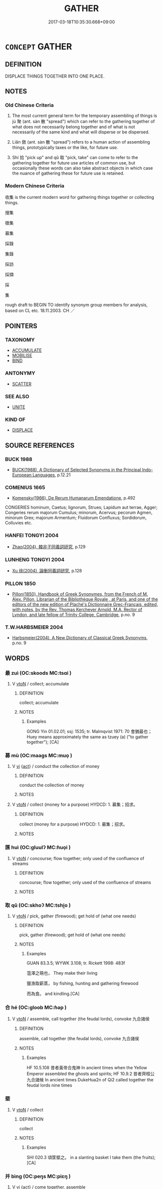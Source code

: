# -*- mode: mandoku-tls-view -*-
#+TITLE: GATHER
#+DATE: 2017-03-18T10:35:30.668+09:00        
#+STARTUP: content
* =CONCEPT= GATHER
:PROPERTIES:
:CUSTOM_ID: uuid-a7eb66f9-56fd-45d1-bfcb-2c63f8d6569c
:SYNONYM+:  COLLECT
:SYNONYM+:  ACCUMULATE
:SYNONYM+:  AMASS
:SYNONYM+:  GARNER
:SYNONYM+:  ACCRUE
:SYNONYM+:  STORE
:SYNONYM+:  STOCKPILE
:SYNONYM+:  HOARD
:SYNONYM+:  PUT AWAY/BY
:SYNONYM+:  LAY BY/IN
:SYNONYM+:  INFORMAL STASH AWAY
:SYNONYM+:  SQUIRREL AWAY
:TR_ZH: 收集
:TR_OCH: 聚
:END:
** DEFINITION

DISPLACE THINGS TOGETHER INTO ONE PLACE.

** NOTES

*** Old Chinese Criteria
1. The most current general term for the temporary assembling of things is jù 聚 (ant. sàn 散 "spread") which can refer to the gathering together of what does not necessarily belong together and of what is not necessarily of the same kind and what will disperse or be dispersed.

2. Liǎn 斂 (ant. sàn 散 "spread") refers to a human action of assembling things, prototypically taxes or the like, for future use.

3. Shí 拾 "pick up" and qǔ 取 "pick, take" can come to refer to the gathering together for future use articles of common use, but occasionally these words can also take abstract objects in which case the nuance of gathering these for future use is retained.

*** Modern Chinese Criteria
收集 is the current modern word for gathering things together or collecting things.

搜集

徵集

募集

採錄

集錄

採訪

採擷

採

集

rough draft to BEGIN TO identify synonym group members for analysis, based on CL etc. 18.11.2003. CH ／

** POINTERS
*** TAXONOMY
 - [[tls:concept:ACCUMULATE][ACCUMULATE]]
 - [[tls:concept:MOBILISE][MOBILISE]]
 - [[tls:concept:BIND][BIND]]

*** ANTONYMY
 - [[tls:concept:SCATTER][SCATTER]]

*** SEE ALSO
 - [[tls:concept:UNITE][UNITE]]

*** KIND OF
 - [[tls:concept:DISPLACE][DISPLACE]]

** SOURCE REFERENCES
*** BUCK 1988
 - [[cite:BUCK-1988][BUCK(1988), A Dictionary of Selected Synonyms in the Principal Indo-European Languages]], p.12.21

*** COMENIUS 1665
 - [[cite:COMENIUS-1665][Komensky(1966), De Rerum Humanarum Emendatione]], p.492


CONGERIES hominum, Caetus; lignorum, Strues; Lapidum aut terrae, Agger; Congeries rerum majorum Cumulus; minorum, Acervus; pecorum Agmen, minorum Grex; majorum Armentum; Fluidorum Confluxus; Sordidorum, Colluvies etc.

*** HANFEI TONGYI 2004
 - [[cite:HANFEI-TONGYI-2004][Zhao(2004), 韓非子同義詞研究]], p.129

*** LUNHENG TONGYI 2004
 - [[cite:LUNHENG-TONGYI-2004][Xu 徐(2004), 論衡同義詞研究]], p.128

*** PILLON 1850
 - [[cite:PILLON-1850][Pillon(1850), Handbook of Greek Synonymes, from the French of M. Alex. Pillon, Librarian of the Bibliothèque Royale , at Paris, and one of the editors of the new edition of Plaché's Dictionnaire Grec-Français, edited, with notes, by the Rev. Thomas Kerchever Arnold, M.A. Rector of Lyndon, and late fellow of Trinity College, Cambridge]], p.no. 9

*** T.W.HARBSMEIER 2004
 - [[cite:T.W.HARBSMEIER-2004][Harbsmeier(2004), A New Dictionary of Classical Greek Synonyms]], p.no. 9

** WORDS
   :PROPERTIES:
   :VISIBILITY: children
   :END:
*** 最 zuì (OC:skoods MC:tsɑi )
:PROPERTIES:
:CUSTOM_ID: uuid-cc550de1-39bf-4487-85b7-2758539172a2
:Char+: 最(13,10/12) 
:GY_IDS+: uuid-13177990-621f-464e-943f-c6b9d5744836
:PY+: zuì     
:OC+: skoods     
:MC+: tsɑi     
:END: 
**** V [[tls:syn-func::#uuid-fbfb2371-2537-4a99-a876-41b15ec2463c][vtoN]] / collect; accumulate
:PROPERTIES:
:CUSTOM_ID: uuid-ac0db6f3-bd89-42b3-9b69-2ea2a288166e
:WARRING-STATES-CURRENCY: 1
:END:
****** DEFINITION

collect; accumulate

****** NOTES

******* Examples
GONG Yin 01.02.01; ssj: 1535; tr. Malmqvist 1971: 70 會猶最也； Huey means approximately the same as tzuey (a) ("to gather together"); [CA]

*** 募 mù (OC:maaɡs MC:muo̝ )
:PROPERTIES:
:CUSTOM_ID: uuid-db567e99-6ea5-4284-99e5-93c30935ea8e
:Char+: 募(19,11/13) 
:GY_IDS+: uuid-2b47bb20-4398-495b-840e-5f73ac29305a
:PY+: mù     
:OC+: maaɡs     
:MC+: muo̝     
:END: 
**** V [[tls:syn-func::#uuid-c20780b3-41f9-491b-bb61-a269c1c4b48f][vi]] {[[tls:sem-feat::#uuid-f55cff2f-f0e3-4f08-a89c-5d08fcf3fe89][act]]} / conduct the collection of money
:PROPERTIES:
:CUSTOM_ID: uuid-d92e7747-16e5-4883-977d-b278ca3d9284
:END:
****** DEFINITION

conduct the collection of money

****** NOTES

**** V [[tls:syn-func::#uuid-fbfb2371-2537-4a99-a876-41b15ec2463c][vtoN]] / collect (money for a purpose) HYDCD: 1. 募集；招求。
:PROPERTIES:
:CUSTOM_ID: uuid-44236aee-44cf-40ee-9ed5-1621932664fc
:END:
****** DEFINITION

collect (money for a purpose) HYDCD: 1. 募集；招求。

****** NOTES

*** 匯 huì (OC:ɡluulʔ MC:ɦuo̝i )
:PROPERTIES:
:CUSTOM_ID: uuid-4ad0d0c4-778f-46c3-9ce3-d4900a09441c
:Char+: 匯(22,11/13) 
:GY_IDS+: uuid-b2624869-9b45-4d28-a9f4-0b6a5a16a321
:PY+: huì     
:OC+: ɡluulʔ     
:MC+: ɦuo̝i     
:END: 
**** V [[tls:syn-func::#uuid-fbfb2371-2537-4a99-a876-41b15ec2463c][vtoN]] / concourse; flow together; only used of the confluence of streams
:PROPERTIES:
:CUSTOM_ID: uuid-f70f17af-9620-4363-b173-13bd34b7e481
:END:
****** DEFINITION

concourse; flow together; only used of the confluence of streams

****** NOTES

*** 取 qǔ (OC:skhoʔ MC:tshi̯o )
:PROPERTIES:
:CUSTOM_ID: uuid-d32914cf-6949-4ae2-b2a2-53741a923306
:Char+: 取(29,6/8) 
:GY_IDS+: uuid-ae7faa0b-7337-42ff-bf3e-a4d370dad65d
:PY+: qǔ     
:OC+: skhoʔ     
:MC+: tshi̯o     
:END: 
**** V [[tls:syn-func::#uuid-fbfb2371-2537-4a99-a876-41b15ec2463c][vtoN]] / pick, gather (firewood); get hold of (what one needs)
:PROPERTIES:
:CUSTOM_ID: uuid-474dc8e4-f526-4802-b59a-9ae4b6c7622a
:WARRING-STATES-CURRENCY: 3
:END:
****** DEFINITION

pick, gather (firewood); get hold of (what one needs)

****** NOTES

******* Examples
GUAN 83.3.5; WYWK 3.108; tr. Rickett 1998: 483f

 菹澤之萌也， They make their living

 獵漁取薪蒸， by fishing, hunting and gathering firewood

 而為食。 and kindling.[CA]

*** 合 hé (OC:ɡloob MC:ɦəp )
:PROPERTIES:
:CUSTOM_ID: uuid-17b10412-5f70-481f-a147-cc0df4a7721d
:Char+: 合(30,3/6) 
:GY_IDS+: uuid-1234313e-2ed1-4122-ab69-732013201c2b
:PY+: hé     
:OC+: ɡloob     
:MC+: ɦəp     
:END: 
**** V [[tls:syn-func::#uuid-fbfb2371-2537-4a99-a876-41b15ec2463c][vtoN]] / assemble, call together (the feudal lords), convoke 九合諸侯
:PROPERTIES:
:CUSTOM_ID: uuid-6f13cdd6-a26d-4af1-8259-cd1dadbc1417
:WARRING-STATES-CURRENCY: 4
:END:
****** DEFINITION

assemble, call together (the feudal lords), convoke 九合諸侯

****** NOTES

******* Examples
HF 10.5.108 昔者黃帝合鬼神 In ancient times when the Yellow Emperor assembled the ghosts and spirits; HF 10.9.2 昔者齊桓公九合諸候 In ancient times DukeHua2n of Qi2 called together the feudal lords nine times

*** 塈 
:PROPERTIES:
:CUSTOM_ID: uuid-569651ea-14c0-4ad8-9828-6d9d98a40b80
:Char+: 塈(32,9/12) 
:END: 
**** V [[tls:syn-func::#uuid-fbfb2371-2537-4a99-a876-41b15ec2463c][vtoN]] / collect
:PROPERTIES:
:CUSTOM_ID: uuid-3c9390f2-d1e4-4939-85d4-5f1db17bc02b
:END:
****** DEFINITION

collect

****** NOTES

******* Examples
SHI 020.3 頃筐塈之。 in a slanting basket I take them (the fruits); [CA]

*** 并 bìng (OC:peŋs MC:piɛŋ )
:PROPERTIES:
:CUSTOM_ID: uuid-c76406d5-eb54-49c0-aae7-b81860a84dc9
:Char+: 并(51,5/8) 
:GY_IDS+: uuid-78ac727e-ff44-4c6d-b9a2-b9ede88825c3
:PY+: bìng     
:OC+: peŋs     
:MC+: piɛŋ     
:END: 
**** V [[tls:syn-func::#uuid-c20780b3-41f9-491b-bb61-a269c1c4b48f][vi]] {[[tls:sem-feat::#uuid-f55cff2f-f0e3-4f08-a89c-5d08fcf3fe89][act]]} / come together, assemble
:PROPERTIES:
:CUSTOM_ID: uuid-d53d6827-6430-45e3-8157-ad79ab30d8bc
:WARRING-STATES-CURRENCY: 3
:END:
****** DEFINITION

come together, assemble

****** NOTES

**** V [[tls:syn-func::#uuid-fbfb2371-2537-4a99-a876-41b15ec2463c][vtoN]] / gather together, hoard;  gather (troops etc); unite
:PROPERTIES:
:CUSTOM_ID: uuid-84a9e3eb-ca20-4dd8-96c7-4f09970647e1
:WARRING-STATES-CURRENCY: 4
:END:
****** DEFINITION

gather together, hoard;  gather (troops etc); unite

****** NOTES

******* Examples
ZUO Cheng 2.3.14 (589 B.C.); Ya2ng Bo2ju4n 792; Wa2ng Sho3uqia1n 593; tr. Watson 1989:113

 左并轡， Then he gathered the reins into his left hand

 右援枹而鼓。 and used his right hand to help Hsi K 掗 wield the drumstick and sound the drum.[CA]

HF 01.04:09; jiaoshi 856; jishi 3; jiaozhu 7; shiping 195

 大王又并軍而至， and Your Great Majesty again gathered another army got there,[CA]

*** 徵 zhēng (OC:tɯŋ MC:ʈɨŋ )
:PROPERTIES:
:CUSTOM_ID: uuid-c1cdcd09-fe08-4fe6-8cd4-b57f98eb62e8
:Char+: 徵(60,12/15) 
:GY_IDS+: uuid-033c5e08-d25f-47e0-9849-2cf3787dadb7
:PY+: zhēng     
:OC+: tɯŋ     
:MC+: ʈɨŋ     
:END: 
**** V [[tls:syn-func::#uuid-fbfb2371-2537-4a99-a876-41b15ec2463c][vtoN]] / assemble (an armed force)
:PROPERTIES:
:CUSTOM_ID: uuid-4af7a12a-87a8-4225-b157-7ea6e7e7da36
:END:
****** DEFINITION

assemble (an armed force)

****** NOTES

*** 戢 jí (OC:skrib MC:ʈʂip )
:PROPERTIES:
:CUSTOM_ID: uuid-c50d9e13-b8a5-4be6-ae1a-21fe23c4a0c1
:Char+: 戢(62,9/13) 
:GY_IDS+: uuid-1ce5de28-f722-4d3e-a228-6bf80cbfbe93
:PY+: jí     
:OC+: skrib     
:MC+: ʈʂip     
:END: 
**** V [[tls:syn-func::#uuid-fbfb2371-2537-4a99-a876-41b15ec2463c][vtoN]] / to collect; to gather together (and not use)
:PROPERTIES:
:CUSTOM_ID: uuid-488bd922-0daf-451c-81a4-04896d71b62b
:END:
****** DEFINITION

to collect; to gather together (and not use)

****** NOTES

******* Examples
SHI 273.2 載戢干戈， now we gather in the shields and dagger-axes, [CA]

ZUO Xuan 12.2 (597 B.C.); Y:745; W:550; tr. Watson 1989:99, mod 禁暴、戢兵、保大、 is to prohibit violence, collect (the people's) arms, guard the great cause of rulership,

**** V [[tls:syn-func::#uuid-fbfb2371-2537-4a99-a876-41b15ec2463c][vtoN]] {[[tls:sem-feat::#uuid-988c2bcf-3cdd-4b9e-b8a4-615fe3f7f81e][passive]]} / be gathered together (in their propoer place, instead of being distributed and used)
:PROPERTIES:
:CUSTOM_ID: uuid-24d8ff00-4a88-4770-a002-546ba6dff26c
:END:
****** DEFINITION

be gathered together (in their propoer place, instead of being distributed and used)

****** NOTES

**** V [[tls:syn-func::#uuid-e64a7a95-b54b-4c94-9d6d-f55dbf079701][vt(oN)]] / gather together (instead of using) the contextually determinate things
:PROPERTIES:
:CUSTOM_ID: uuid-f5448911-2d2d-4fd3-8b80-dd0e844505d9
:END:
****** DEFINITION

gather together (instead of using) the contextually determinate things

****** NOTES

*** 拾 shí (OC:ɡljub MC:dʑip )
:PROPERTIES:
:CUSTOM_ID: uuid-df3d4ff3-31e3-437d-8c4b-a99594f7154e
:Char+: 拾(64,6/9) 
:GY_IDS+: uuid-a13736ad-30f1-412d-a447-e53f92eefcff
:PY+: shí     
:OC+: ɡljub     
:MC+: dʑip     
:END: 
**** V [[tls:syn-func::#uuid-fbfb2371-2537-4a99-a876-41b15ec2463c][vtoN]] / ZZ: gather (acorns and chestnuts); HF: pick up in the street (lost items), pick up (a silkworm)
:PROPERTIES:
:CUSTOM_ID: uuid-532fcc86-eb07-47c8-8b22-314cfd5f42be
:WARRING-STATES-CURRENCY: 4
:END:
****** DEFINITION

ZZ: gather (acorns and chestnuts); HF: pick up in the street (lost items), pick up (a silkworm)

****** NOTES

******* Examples
HF 31.51:01; jishi 603; jiaozhu 359; shiping 1049

 仲尼為政於魯， When Confucius was conducting the administration in Lu3

 道不拾遺， no one would pick up lost items in the street.[CA]

*** 捄 jū (OC:ko MC:ki̯o )
:PROPERTIES:
:CUSTOM_ID: uuid-2a40f69c-05c7-4cb7-9ff3-f41b5c664c3d
:Char+: 捄(64,7/10) 
:GY_IDS+: uuid-67361912-0c5a-481e-9bbd-42b9a0a3f394
:PY+: jū     
:OC+: ko     
:MC+: ki̯o     
:END: 
**** V [[tls:syn-func::#uuid-fbfb2371-2537-4a99-a876-41b15ec2463c][vtoN]] / collect
:PROPERTIES:
:CUSTOM_ID: uuid-06690ce4-9e6a-4791-90fc-33b3f3d5ec54
:END:
****** DEFINITION

collect

****** NOTES

******* Examples
SHI 237.6 捄之陾陾， 6. In long rows they collected it (sc. the earth for the buildings), [CA]

[syn. group] ???

*** 掇 duó (OC:k-lood MC:tʷɑt )
:PROPERTIES:
:CUSTOM_ID: uuid-52eb9b00-63a5-46b6-8bab-88c4344796ae
:Char+: 掇(64,8/11) 
:GY_IDS+: uuid-1d352306-39aa-41b3-9403-12d9630ee1bd
:PY+: duó     
:OC+: k-lood     
:MC+: tʷɑt     
:END: 
**** V [[tls:syn-func::#uuid-fbfb2371-2537-4a99-a876-41b15ec2463c][vtoN]] / gather, collect; pick up
:PROPERTIES:
:CUSTOM_ID: uuid-0977f8b2-abbd-4880-85b0-4030f27145a4
:END:
****** DEFINITION

gather, collect; pick up

****** NOTES

**** V [[tls:syn-func::#uuid-fbfb2371-2537-4a99-a876-41b15ec2463c][vtoN]] {[[tls:sem-feat::#uuid-2e48851c-928e-40f0-ae0d-2bf3eafeaa17][figurative]]} / be picked up > by dominated by; be lured off ????
:PROPERTIES:
:CUSTOM_ID: uuid-340509da-7cf5-4504-a8a4-12e90f27db92
:END:
****** DEFINITION

be picked up > by dominated by; be lured off ????

****** NOTES

*** 揪 jiū (OC:tsiw MC:tsɨu )
:PROPERTIES:
:CUSTOM_ID: uuid-daf8700b-fa66-4159-afeb-5b2c765f7988
:Char+: 揪(64,9/12) 
:GY_IDS+: uuid-fdbf2b4f-9b56-4b78-a84b-c1b7129caade
:PY+: jiū     
:OC+: tsiw     
:MC+: tsɨu     
:END: 
**** V [[tls:syn-func::#uuid-fbfb2371-2537-4a99-a876-41b15ec2463c][vtoN]] / collect; bring together
:PROPERTIES:
:CUSTOM_ID: uuid-6e19623c-3da2-4b40-9ce3-1830660ca8e9
:END:
****** DEFINITION

collect; bring together

****** NOTES

******* Nuance
K: SHI ap. SHUOWEN

*** 攝 shè (OC:qhljeb MC:ɕiɛp )
:PROPERTIES:
:CUSTOM_ID: uuid-dd8aaccb-2513-4dfb-ad00-dec3957a1046
:Char+: 攝(64,18/21) 
:GY_IDS+: uuid-a90e37dd-8aee-4c17-a79a-3c75649477b3
:PY+: shè     
:OC+: qhljeb     
:MC+: ɕiɛp     
:END: 
**** V [[tls:syn-func::#uuid-fbfb2371-2537-4a99-a876-41b15ec2463c][vtoN]] {[[tls:sem-feat::#uuid-fac754df-5669-4052-9dda-6244f229371f][causative]]} / cause to combine > gather
:PROPERTIES:
:CUSTOM_ID: uuid-20be2162-b762-4ad2-ad44-471425da870d
:END:
****** DEFINITION

cause to combine > gather

****** NOTES

*** 攢 cuán (OC:MC:dzʷɑn )
:PROPERTIES:
:CUSTOM_ID: uuid-19a26fa0-e0af-44d2-a595-d6cc9e15547c
:Char+: 攢(64,19/22) 
:GY_IDS+: uuid-26858daa-9b99-4280-a0bd-ef732fb59499
:PY+: cuán     
:MC+: dzʷɑn     
:END: 
**** V [[tls:syn-func::#uuid-fbfb2371-2537-4a99-a876-41b15ec2463c][vtoN]] {[[tls:sem-feat::#uuid-83f3fdd7-af64-4c8f-b156-bb6a0e761030][N=place]]} / collect on, get together on
:PROPERTIES:
:CUSTOM_ID: uuid-65eae646-b8b7-420d-bdb4-6590dc8235c7
:WARRING-STATES-CURRENCY: 2
:END:
****** DEFINITION

collect on, get together on

****** NOTES

******* Nuance
HAN [CA]

******* Examples
?? [CA]

*** 收 shōu (OC:qjiw MC:ɕɨu )
:PROPERTIES:
:CUSTOM_ID: uuid-ca7c02ef-41de-48da-813b-aa2c777703a8
:Char+: 收(66,2/6) 
:GY_IDS+: uuid-181a9c68-746e-449c-bac1-3eb64aa6a2c6
:PY+: shōu     
:OC+: qjiw     
:MC+: ɕɨu     
:END: 
**** V [[tls:syn-func::#uuid-fbfb2371-2537-4a99-a876-41b15ec2463c][vtoN]] / assemble; garner; take in, allow to join; gather in; gather up, gather together (one's things)
:PROPERTIES:
:CUSTOM_ID: uuid-8e610709-b2d9-40d2-b064-c339b548c8a7
:WARRING-STATES-CURRENCY: 3
:END:
****** DEFINITION

assemble; garner; take in, allow to join; gather in; gather up, gather together (one's things)

****** NOTES

******* Nuance
This can refer to things or to persons.

******* Examples
HF 34.23:09 [31]; jiaoshi 576; jishi 737; shiping 1275; jiaozhu 457

85 今人君左右， Nowadays, as for the aides of a ruler

 出則為勢重以收利於民， abroad they cultivate their political power in order to reap profit from the people

GUAN 52.01.23; ed. Dai Wang 3.3; tr. Rickett 1998:208

 收穀賦。 and no collecting of taxes on grain. [CA]

HF 01.02:01; jiaoshi 845; jishi 1; jiaozhu 2; shiping 181

 臣聞： I have learnt that 

 天下陰燕陽魏， all the states, Ya1n in the north and We4i in the south,

 連荊固齊， have linked up with Chu3 and bolstered up their relations with Qi2

 收韓而成從， and they have taken in Ha2n to create a vertical alliance.

5 將西面以與強秦為難。 They are all set to face westwards to create difficulties for powerful Qi2n.

**** V [[tls:syn-func::#uuid-fbfb2371-2537-4a99-a876-41b15ec2463c][vtoN]] {[[tls:sem-feat::#uuid-988c2bcf-3cdd-4b9e-b8a4-615fe3f7f81e][passive]]} / be allowed to join,  be collected
:PROPERTIES:
:CUSTOM_ID: uuid-0b2b9088-fd11-4d09-9d25-8bc8ed63c2e2
:WARRING-STATES-CURRENCY: 3
:END:
****** DEFINITION

be allowed to join,  be collected

****** NOTES

*** 斂 liǎn (OC:ɡ-romʔ MC:liɛm )
:PROPERTIES:
:CUSTOM_ID: uuid-f44a290f-b758-4f57-bf07-3ebdabba463a
:Char+: 斂(66,13/17) 
:GY_IDS+: uuid-8cb01d93-d62f-4fc9-9757-4d03a0dc48a4
:PY+: liǎn     
:OC+: ɡ-romʔ     
:MC+: liɛm     
:END: 
**** V [[tls:syn-func::#uuid-c20780b3-41f9-491b-bb61-a269c1c4b48f][vi]] {[[tls:sem-feat::#uuid-f55cff2f-f0e3-4f08-a89c-5d08fcf3fe89][act]]} / gather things, collect stuff
:PROPERTIES:
:CUSTOM_ID: uuid-2881f4b2-2a3b-4288-b82a-3e36fe498411
:END:
****** DEFINITION

gather things, collect stuff

****** NOTES

**** V [[tls:syn-func::#uuid-fbfb2371-2537-4a99-a876-41b15ec2463c][vtoN]] / gather together; [roll up][CA]
:PROPERTIES:
:CUSTOM_ID: uuid-615189dc-4be2-4794-bfcd-9bcf793f462c
:WARRING-STATES-CURRENCY: 3
:END:
****** DEFINITION

gather together; [roll up][CA]

****** NOTES

******* Examples
GUAN 81.04.05; WYWK 3.102; tr. Rickett 1998: 470

 則斂蔬（粗）藏菜， they gather coars grains and store up vegetables. [CA]

*** 會 huì (OC:ɡloobs MC:ɦɑi )
:PROPERTIES:
:CUSTOM_ID: uuid-6d25b6ac-c09d-41f7-9310-aa59b58cb8a0
:Char+: 會(73,9/13) 
:GY_IDS+: uuid-5cd2073a-6f30-434c-bf49-acee1f8e5bd7
:PY+: huì     
:OC+: ɡloobs     
:MC+: ɦɑi     
:END: 
**** V [[tls:syn-func::#uuid-fbfb2371-2537-4a99-a876-41b15ec2463c][vtoN]] / gather together
:PROPERTIES:
:CUSTOM_ID: uuid-f573f811-5e84-4d2c-b2f0-cbdb59f60047
:END:
****** DEFINITION

gather together

****** NOTES

*** 比 bì (OC:bis MC:bi )
:PROPERTIES:
:CUSTOM_ID: uuid-2bfa94c2-fbd4-4669-8fa7-49c27bd95ccb
:Char+: 比(81,0/4) 
:GY_IDS+: uuid-6de9dcba-c931-4d75-8e22-36837fb311da
:PY+: bì     
:OC+: bis     
:MC+: bi     
:END: 
**** V [[tls:syn-func::#uuid-fbfb2371-2537-4a99-a876-41b15ec2463c][vtoN]] / assemble (SHI)
:PROPERTIES:
:CUSTOM_ID: uuid-3c2d35d6-353d-4f53-b6ea-f9598c2769e2
:REGISTER: 2
:WARRING-STATES-CURRENCY: 2
:END:
****** DEFINITION

assemble (SHI)

****** NOTES

*** 租 zū (OC:skaa MC:tsuo̝ )
:PROPERTIES:
:CUSTOM_ID: uuid-2bc6a266-0a77-4121-9c8b-cc103e1a9161
:Char+: 租(115,5/10) 
:GY_IDS+: uuid-271f582a-4bec-4884-963b-d58fb429b733
:PY+: zū     
:OC+: skaa     
:MC+: tsuo̝     
:END: 
**** V [[tls:syn-func::#uuid-fbfb2371-2537-4a99-a876-41b15ec2463c][vtoN]] / to collect; hoard
:PROPERTIES:
:CUSTOM_ID: uuid-7b515b54-ac1f-468d-ac6c-33b7134350b7
:WARRING-STATES-CURRENCY: 1
:END:
****** DEFINITION

to collect; hoard

****** NOTES

******* Examples
SHI 155.3 予所蓄租； the bundles of straw which I hoarded; [CA]

*** 總 zǒng (OC:skooŋʔ MC:tsuŋ )
:PROPERTIES:
:CUSTOM_ID: uuid-462985b2-8ddd-429e-bbab-81a94f2dc5d6
:Char+: 總(120,11/17) 
:GY_IDS+: uuid-ccc06c27-243d-4176-b6ab-794158e9483c
:PY+: zǒng     
:OC+: skooŋʔ     
:MC+: tsuŋ     
:END: 
**** V [[tls:syn-func::#uuid-fbfb2371-2537-4a99-a876-41b15ec2463c][vtoN]] {[[tls:sem-feat::#uuid-fac754df-5669-4052-9dda-6244f229371f][causative]]} / cause to form a group
:PROPERTIES:
:CUSTOM_ID: uuid-c82b65f7-f21c-4ee6-b580-842352879d08
:WARRING-STATES-CURRENCY: 3
:END:
****** DEFINITION

cause to form a group

****** NOTES

**** V [[tls:syn-func::#uuid-2a0ded86-3b04-4488-bb7a-3efccfa35844][vadV]] / gathering in one unity
:PROPERTIES:
:CUSTOM_ID: uuid-c56f15e1-1d09-4d9f-a804-bcb1946e7c22
:END:
****** DEFINITION

gathering in one unity

****** NOTES

*** 聚 jù (OC:sɡos MC:dzi̯o ) / 聚 jù (OC:sɡoʔ MC:dzi̯o )
:PROPERTIES:
:CUSTOM_ID: uuid-e0322117-d2c3-4d6a-8d4f-de6045dd2cfb
:Char+: 聚(128,8/14) 
:Char+: 聚(128,8/14) 
:GY_IDS+: uuid-95fe894f-9f35-42a2-a567-c35b2c513fa5
:PY+: jù     
:OC+: sɡos     
:MC+: dzi̯o     
:GY_IDS+: uuid-36a9efe0-fd8f-4b77-8318-0259ce13c07a
:PY+: jù     
:OC+: sɡoʔ     
:MC+: dzi̯o     
:END: 
**** V [[tls:syn-func::#uuid-c20780b3-41f9-491b-bb61-a269c1c4b48f][vi]] {[[tls:sem-feat::#uuid-f55cff2f-f0e3-4f08-a89c-5d08fcf3fe89][act]]} / mostly of persons, but occasionally also of things like insects: assemble
:PROPERTIES:
:CUSTOM_ID: uuid-c30a5267-19bb-4110-b3c4-8123594aec9c
:WARRING-STATES-CURRENCY: 5
:END:
****** DEFINITION

mostly of persons, but occasionally also of things like insects: assemble

****** NOTES

**** V [[tls:syn-func::#uuid-fbfb2371-2537-4a99-a876-41b15ec2463c][vtoN]] / assemble persons or things; amass; gather around oneself
:PROPERTIES:
:CUSTOM_ID: uuid-ec546923-39dc-47ab-8881-5c09558f9603
:WARRING-STATES-CURRENCY: 5
:END:
****** DEFINITION

assemble persons or things; amass; gather around oneself

****** NOTES

******* Examples
HF 02.01:02; jiaoshi 867; jishi 29; jiaozhu 13; shiping 210

 夫趙氏聚士卒， In fact, the Zha4o6 have assembled officers and men,

 養從徒， are fostering adherents of an East-West alliance

 欲贅天下之兵， and intend to forge links between the whole world's armed forces:[CA]

**** N [[tls:syn-func::#uuid-76be1df4-3d73-4e5f-bbc2-729542645bc8][nab]] {[[tls:sem-feat::#uuid-da12432d-7ed6-4864-b7e5-4bb8eafe44b4][process]]} / coalescence
:PROPERTIES:
:CUSTOM_ID: uuid-131332b8-df2f-49a7-a0a1-f73b9da8ae4a
:WARRING-STATES-CURRENCY: 3
:END:
****** DEFINITION

coalescence

****** NOTES

**** V [[tls:syn-func::#uuid-fbfb2371-2537-4a99-a876-41b15ec2463c][vtoN]] {[[tls:sem-feat::#uuid-988c2bcf-3cdd-4b9e-b8a4-615fe3f7f81e][passive]]} / be amassed in one place
:PROPERTIES:
:CUSTOM_ID: uuid-4bc0eb94-2fb9-4e1e-b7ba-2ede9171cb3a
:WARRING-STATES-CURRENCY: 5
:END:
****** DEFINITION

be amassed in one place

****** NOTES

**** V [[tls:syn-func::#uuid-fbfb2371-2537-4a99-a876-41b15ec2463c][vtoN]] {[[tls:sem-feat::#uuid-3d95d354-0c16-419f-9baf-f1f6cb6fbd07][change]]} / to become assembled; to become dense and abundant (of population);
:PROPERTIES:
:CUSTOM_ID: uuid-639cc2ce-5375-4adc-849e-c2619dddb43e
:WARRING-STATES-CURRENCY: 2
:END:
****** DEFINITION

to become assembled; to become dense and abundant (of population);

****** NOTES

**** V [[tls:syn-func::#uuid-fbfb2371-2537-4a99-a876-41b15ec2463c][vtoN]] {[[tls:sem-feat::#uuid-2e48851c-928e-40f0-ae0d-2bf3eafeaa17][figurative]]} / gather (resentful forces)
:PROPERTIES:
:CUSTOM_ID: uuid-621f155c-eada-4c83-8da4-ab6b17044c75
:WARRING-STATES-CURRENCY: 3
:END:
****** DEFINITION

gather (resentful forces)

****** NOTES

******* Examples
LIJI 09.04.10; Couvreur 1.529f; Su1n Xi1da4n 6.62; Jia1ng Yi4hua2 339; Yishu 20:33.18b; tr. Legge 1.389;

 修禮以耕之， They fashioned the rules of ceremony to plough it.

 陳義以種之， They set forth the principles of righteousness with which to plant it.

 講學以耨之， They instituted the lessons of the school to weed it.

 本仁以聚之， They made love the fundamental subject by which to gather all its fruits,

 播樂以安之。 and they employed the training in music to give repose (to the minds of learners.)[CA]

**** V [[tls:syn-func::#uuid-fbfb2371-2537-4a99-a876-41b15ec2463c][vtoN]] {[[tls:sem-feat::#uuid-83f3fdd7-af64-4c8f-b156-bb6a0e761030][N=place]]} / gather in (a place)
:PROPERTIES:
:CUSTOM_ID: uuid-3c478748-1ec9-4ea3-9159-77017336e0ce
:WARRING-STATES-CURRENCY: 3
:END:
****** DEFINITION

gather in (a place)

****** NOTES

**** N [[tls:syn-func::#uuid-8717712d-14a4-4ae2-be7a-6e18e61d929b][n]] {[[tls:sem-feat::#uuid-5fae11b4-4f4e-441e-8dc7-4ddd74b68c2e][plural]]} / conglomerations
:PROPERTIES:
:CUSTOM_ID: uuid-5e9265fe-96ff-4b20-b71e-daa7188a8b2e
:END:
****** DEFINITION

conglomerations

****** NOTES

**** V [[tls:syn-func::#uuid-a2c810ab-05c4-4ed2-86eb-c954618d8429][vttoN1.+N2]] / collect N1 in place N2
:PROPERTIES:
:CUSTOM_ID: uuid-39aa0448-43f3-4038-9a51-df48eae9406a
:END:
****** DEFINITION

collect N1 in place N2

****** NOTES

**** V [[tls:syn-func::#uuid-fed035db-e7bd-4d23-bd05-9698b26e38f9][vadN]] {[[tls:sem-feat::#uuid-988c2bcf-3cdd-4b9e-b8a4-615fe3f7f81e][passive]]} / accumulated
:PROPERTIES:
:CUSTOM_ID: uuid-d80b885d-7dc0-4ac0-92e1-ab3e64d61b25
:END:
****** DEFINITION

accumulated

****** NOTES

**** V [[tls:syn-func::#uuid-e64a7a95-b54b-4c94-9d6d-f55dbf079701][vt(oN)]] / gather the contextually determinate objects N
:PROPERTIES:
:CUSTOM_ID: uuid-9c8f8719-7d7d-444e-84da-e2196f6b4280
:END:
****** DEFINITION

gather the contextually determinate objects N

****** NOTES

*** 芼 mào (OC:moows MC:mɑu )
:PROPERTIES:
:CUSTOM_ID: uuid-0cf45156-6e9b-479d-894b-5d1afe8e1af3
:Char+: 芼(140,4/10) 
:GY_IDS+: uuid-07cd36bc-7c8d-42de-a374-44bacf6d87c2
:PY+: mào     
:OC+: moows     
:MC+: mɑu     
:END: 
**** V [[tls:syn-func::#uuid-fbfb2371-2537-4a99-a876-41b15ec2463c][vtoN]] / poetic and archaic, SHI 1: gather (vegetables etc.)
:PROPERTIES:
:CUSTOM_ID: uuid-5fcdb596-685f-4ae4-bce6-163fbb51186d
:REGISTER: 2
:WARRING-STATES-CURRENCY: 2
:END:
****** DEFINITION

poetic and archaic, SHI 1: gather (vegetables etc.)

****** NOTES

******* Examples
??? [CA]

*** 苞 bāo (OC:pruu MC:pɣɛu )
:PROPERTIES:
:CUSTOM_ID: uuid-8a3096c7-0d5e-4812-b6ee-f058bc9a1acd
:Char+: 苞(140,5/11) 
:GY_IDS+: uuid-b095a511-dc07-4cf4-ae1c-188fa490c63b
:PY+: bāo     
:OC+: pruu     
:MC+: pɣɛu     
:END: 
**** V [[tls:syn-func::#uuid-c20780b3-41f9-491b-bb61-a269c1c4b48f][vi]] {[[tls:sem-feat::#uuid-f55cff2f-f0e3-4f08-a89c-5d08fcf3fe89][act]]} / get together, gather as a group or a unit
:PROPERTIES:
:CUSTOM_ID: uuid-471167d0-4ee9-4d29-a777-5864521e0eb9
:REGISTER: 3
:WARRING-STATES-CURRENCY: 2
:END:
****** DEFINITION

get together, gather as a group or a unit

****** NOTES

*** 萃 cuì (OC:sɡuds MC:dzi )
:PROPERTIES:
:CUSTOM_ID: uuid-ef40561f-a401-47a5-96be-a63049061bcc
:Char+: 萃(140,8/14) 
:GY_IDS+: uuid-f8569095-a6e9-4a99-b768-b8985702e498
:PY+: cuì     
:OC+: sɡuds     
:MC+: dzi     
:END: 
**** N [[tls:syn-func::#uuid-8717712d-14a4-4ae2-be7a-6e18e61d929b][n]] / crowd
:PROPERTIES:
:CUSTOM_ID: uuid-b5bf206d-a5dd-444a-96e7-c7199ea55bc2
:WARRING-STATES-CURRENCY: 2
:END:
****** DEFINITION

crowd

****** NOTES

******* Examples
MENG 2A2; tr. D. C. Lau 1.61

 出於其類， Though on of their kind

 拔乎其萃。 He stands far above the crowd. [CA]

ZZ 20.734 萃乎芒乎， In droves and throngs, [CA]

**** V [[tls:syn-func::#uuid-fbfb2371-2537-4a99-a876-41b15ec2463c][vtoN]] / to assemble; to gather
:PROPERTIES:
:CUSTOM_ID: uuid-d0427093-a184-4322-9570-d191aa013b86
:WARRING-STATES-CURRENCY: 3
:END:
****** DEFINITION

to assemble; to gather

****** NOTES

******* Examples
CC, tianwen, sbby 178 孰使萃之？ at whose summons did they gather? [CA]

CC, tianwen, sbby 174

 何繁鳥萃棘， Why, when the birds flocked together,

 負子肆情？ did she forsake her own son and give herself to him? [CA]

**** V [[tls:syn-func::#uuid-739c24ae-d585-4fff-9ac2-2547b1050f16][vt+prep+N]] / converge on, concentrate the military forces on
:PROPERTIES:
:CUSTOM_ID: uuid-1da48ca0-642b-47b0-828e-7e1ac37fc928
:END:
****** DEFINITION

converge on, concentrate the military forces on

****** NOTES

*** 蹲 dūn (OC:dzuun MC:dzuo̝n )
:PROPERTIES:
:CUSTOM_ID: uuid-a2fcf759-dbee-481a-a88d-c3379f8447c5
:Char+: 蹲(157,12/19) 
:GY_IDS+: uuid-56ecd386-4980-440e-8741-4ea8d5e17e2b
:PY+: dūn     
:OC+: dzuun     
:MC+: dzuo̝n     
:END: 
**** V [[tls:syn-func::#uuid-fbfb2371-2537-4a99-a876-41b15ec2463c][vtoN]] / gather, collect together
:PROPERTIES:
:CUSTOM_ID: uuid-cd8d38ef-65b0-4f6a-961d-b3b5ac82f8ba
:END:
****** DEFINITION

gather, collect together

****** NOTES

*** 輯 jí (OC:sɡib MC:dzip )
:PROPERTIES:
:CUSTOM_ID: uuid-06f0f342-7122-43a2-a38b-971c28cd7733
:Char+: 輯(159,9/16) 
:GY_IDS+: uuid-a1fa1ad1-ad59-4dc6-bcd3-2962dec07401
:PY+: jí     
:OC+: sɡib     
:MC+: dzip     
:END: 
**** V [[tls:syn-func::#uuid-fbfb2371-2537-4a99-a876-41b15ec2463c][vtoN]] / SHU, collect, store up;  stud with
:PROPERTIES:
:CUSTOM_ID: uuid-186531ba-51be-47d1-8b9f-bd133091d5ec
:WARRING-STATES-CURRENCY: 2
:END:
****** DEFINITION

SHU, collect, store up;  stud with

****** NOTES

******* Examples
SHU 0011 輯五瑞 He gathered in the five (kinds of) insignia

*** 集 jí (OC:sɡub MC:dzip )
:PROPERTIES:
:CUSTOM_ID: uuid-d0af672f-d259-4fde-b34f-5bfc33ec0317
:Char+: 集(172,4/12) 
:GY_IDS+: uuid-dd29859f-bea4-446f-93d0-20bdce0a642c
:PY+: jí     
:OC+: sɡub     
:MC+: dzip     
:END: 
**** V [[tls:syn-func::#uuid-fed035db-e7bd-4d23-bd05-9698b26e38f9][vadN]] / accumulated; concentrated
:PROPERTIES:
:CUSTOM_ID: uuid-dade1c5f-f46d-4d4d-8c42-5cca2e50f7dd
:WARRING-STATES-CURRENCY: 3
:END:
****** DEFINITION

accumulated; concentrated

****** NOTES

**** V [[tls:syn-func::#uuid-2a0ded86-3b04-4488-bb7a-3efccfa35844][vadV]] / all in all; summa summarum
:PROPERTIES:
:CUSTOM_ID: uuid-18d2eaf4-e557-4092-ba9d-c62fcf417c8d
:WARRING-STATES-CURRENCY: 3
:END:
****** DEFINITION

all in all; summa summarum

****** NOTES

**** V [[tls:syn-func::#uuid-c20780b3-41f9-491b-bb61-a269c1c4b48f][vi]] {[[tls:sem-feat::#uuid-f55cff2f-f0e3-4f08-a89c-5d08fcf3fe89][act]]} / (both of  humans and of things) assemble SHIJI 百鬼集矣"all the ghosts and spirits had already assemble...
:PROPERTIES:
:CUSTOM_ID: uuid-e2bc994f-4cfd-4fe7-9686-f3bc6a7f19bf
:WARRING-STATES-CURRENCY: 4
:END:
****** DEFINITION

(both of  humans and of things) assemble SHIJI 百鬼集矣"all the ghosts and spirits had already assembled"

****** NOTES

******* Examples
GUAN 11.21.04; WYWK 1.50; tr. Rickett 1985, p. 210;

 不集谷則死。 If they do not settle in valleys they will die.513

LIJI 06.09.13; Couvreur 1.382f; Su1n Xi1da4n 5.35; Jia1ng Yi4hua2 258; Yishu 16:24.18a; tr. Legge 1.289;

 四方來集， When merchants and others collect from all quarters,[CA]

HNZ 09.08.16; ed. Che2n Gua3ngzho4ng 1993, p. 403; ed. Liu2 We2ndia3n 1989, p. 289; ed. ICS 1992, 73/16; tr. ROGER T. AMES, p. 186;

 夫疾風而波興， When there are strong winds, the waves rise;

 木茂而鳥集， where there is thick foliage, the birds gather.

**** V [[tls:syn-func::#uuid-c87f5e8b-6512-404d-84b2-9e99a85aa28e][vt+N]] / assemble in the place N
:PROPERTIES:
:CUSTOM_ID: uuid-4aae47c6-da5d-4f1d-a947-6862c4afa876
:END:
****** DEFINITION

assemble in the place N

****** NOTES

**** V [[tls:syn-func::#uuid-fbfb2371-2537-4a99-a876-41b15ec2463c][vtoN]] / collect
:PROPERTIES:
:CUSTOM_ID: uuid-09084e40-be5f-4042-bd3d-45f0eeb9fbe8
:END:
****** DEFINITION

collect

****** NOTES

**** V [[tls:syn-func::#uuid-fbfb2371-2537-4a99-a876-41b15ec2463c][vtoN]] {[[tls:sem-feat::#uuid-fac754df-5669-4052-9dda-6244f229371f][causative]]} / assemble, collect together
:PROPERTIES:
:CUSTOM_ID: uuid-6f9c1c40-be69-4bac-ac1e-a5335b357847
:WARRING-STATES-CURRENCY: 5
:END:
****** DEFINITION

assemble, collect together

****** NOTES

******* Examples
CC LISAO 01:29; SBBY 30; Jin 48; Huang 10; Fu 35; tr. Hawkes 71; You 164;

 製芰荷以為衣兮， 113 I made a coat of lotus and water-chestnut leaves,

 集芙蓉以為裳。 And gathered lotus petals to make myself a skirt.[CA]

YTL 01.06.13; Wang 1992: 54; Wang 1995: 79; Lu: 81; tr. Gale 1931: 36;

 公卿宜思所以安集百姓， The high officers of state should bethink themselves as to how to pacify and bring together the people,

**** V [[tls:syn-func::#uuid-fbfb2371-2537-4a99-a876-41b15ec2463c][vtoN]] {[[tls:sem-feat::#uuid-988c2bcf-3cdd-4b9e-b8a4-615fe3f7f81e][passive]]} / be assembled, take proper shape
:PROPERTIES:
:CUSTOM_ID: uuid-a5f8f403-28f0-4c4f-b953-d7e8b11b5c01
:WARRING-STATES-CURRENCY: 5
:END:
****** DEFINITION

be assembled, take proper shape

****** NOTES

******* Examples
GUAN 39.01.18; ed. Dai Wang 2.75; tr. Rickett 1998: 104

 是以水集於玉， In this way, if water collects as jade, 

 而九德出焉。 the nine virtues appear. [CA]

*** 拾取 shíqǔ (OC:ɡljub skhoʔ MC:dʑip tshi̯o )
:PROPERTIES:
:CUSTOM_ID: uuid-ca46b221-cdbd-4d6a-ba24-1b89a4a04877
:Char+: 拾(64,6/9) 取(29,6/8) 
:GY_IDS+: uuid-a13736ad-30f1-412d-a447-e53f92eefcff uuid-ae7faa0b-7337-42ff-bf3e-a4d370dad65d
:PY+: shí qǔ    
:OC+: ɡljub skhoʔ    
:MC+: dʑip tshi̯o    
:END: 
**** V [[tls:syn-func::#uuid-98f2ce75-ae37-4667-90ff-f418c4aeaa33][VPtoN]] / gather, collect
:PROPERTIES:
:CUSTOM_ID: uuid-18ab7e7a-12dc-437f-b87d-2099e3f4f0cd
:END:
****** DEFINITION

gather, collect

****** NOTES

*** 採集 cǎijí (OC:tshɯɯʔ sɡub MC:tshəi dzip )
:PROPERTIES:
:CUSTOM_ID: uuid-7add8372-2a55-4798-a28d-aaf24d98431c
:Char+: 採(64,8/11) 集(172,4/12) 
:GY_IDS+: uuid-0b4ab340-89f1-488b-8e5f-1daee5e3cb30 uuid-dd29859f-bea4-446f-93d0-20bdce0a642c
:PY+: cǎi jí    
:OC+: tshɯɯʔ sɡub    
:MC+: tshəi dzip    
:END: 
**** V [[tls:syn-func::#uuid-98f2ce75-ae37-4667-90ff-f418c4aeaa33][VPtoN]] {[[tls:sem-feat::#uuid-f2783e17-b4a1-4e3b-8b47-6a579c6e1eb6][resultative]]} / pluck so as to gather
:PROPERTIES:
:CUSTOM_ID: uuid-cebbac11-d30f-4736-bc86-8474be13c80e
:END:
****** DEFINITION

pluck so as to gather

****** NOTES

*** 結集 jiéjí (OC:kiid sɡub MC:ket dzip )
:PROPERTIES:
:CUSTOM_ID: uuid-a1a15199-e800-4d6b-a740-57328d12add6
:Char+: 結(120,6/12) 集(172,4/12) 
:GY_IDS+: uuid-6dbc44e0-4f81-4bcb-9240-5ebb8c40d3a6 uuid-dd29859f-bea4-446f-93d0-20bdce0a642c
:PY+: jié jí    
:OC+: kiid sɡub    
:MC+: ket dzip    
:END: 
**** N [[tls:syn-func::#uuid-a8e89bab-49e1-4426-b230-0ec7887fd8b4][NP]] / compilation
:PROPERTIES:
:CUSTOM_ID: uuid-0a3c3d34-5cb4-44bb-81e1-0f183f2b5eb3
:END:
****** DEFINITION

compilation

****** NOTES

**** V [[tls:syn-func::#uuid-98f2ce75-ae37-4667-90ff-f418c4aeaa33][VPtoN]] {[[tls:sem-feat::#uuid-fac754df-5669-4052-9dda-6244f229371f][causative]]} / cause to be assembled > collect together > compile
:PROPERTIES:
:CUSTOM_ID: uuid-a74c0c4d-3115-4d90-8835-60ce855042dc
:END:
****** DEFINITION

cause to be assembled > collect together > compile

****** NOTES

*** 齊 qí (OC:dziil MC:dzei )
:PROPERTIES:
:CUSTOM_ID: uuid-445d6ec7-1798-42f6-95ef-3229912db826
:Char+: 齊(210,0/14) 
:GY_IDS+: uuid-d702c49f-bbe8-4518-9d70-efe165978585
:PY+: qí     
:OC+: dziil     
:MC+: dzei     
:END: 
**** V [[tls:syn-func::#uuid-fbfb2371-2537-4a99-a876-41b15ec2463c][vtoN]] / call to come together RULINWAISHI
:PROPERTIES:
:CUSTOM_ID: uuid-64edae1a-790a-43ea-b558-97658fcb413f
:END:
****** DEFINITION

call to come together RULINWAISHI

****** NOTES

*** 共 gōng (OC:koŋ MC:ki̯oŋ )
:PROPERTIES:
:CUSTOM_ID: uuid-e6a91e24-353c-43e0-9ecd-b8893e37d065
:Char+: 共(12,4/6) 
:GY_IDS+: uuid-df0ef17d-04e9-4382-87d5-e6a239d1682b
:PY+: gōng     
:OC+: koŋ     
:MC+: ki̯oŋ     
:END: 
**** V [[tls:syn-func::#uuid-fbfb2371-2537-4a99-a876-41b15ec2463c][vtoN]] / OBI: gather together, assemble
:PROPERTIES:
:CUSTOM_ID: uuid-e66558ee-109d-493e-ab13-85b681a16bb4
:END:
****** DEFINITION

OBI: gather together, assemble

****** NOTES

** BIBLIOGRAPHY
bibliography:../core/tlsbib.bib
